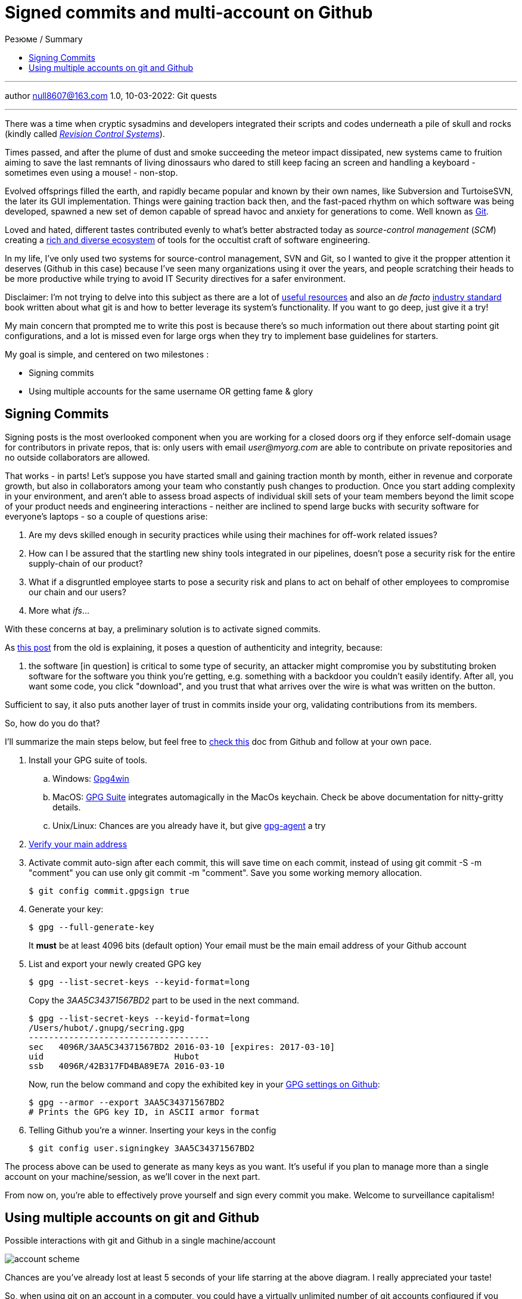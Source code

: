 :icons: font
:allow-uri-read:
:stylesheet: asciidoc-classic.css
:imagesdir: /img

= Signed commits and multi-account on Github
ifndef::env-github[:toc: left]
:toc-title: Резюме / Summary
:toclevels: 5

---

author null8607@163.com
1.0, 10-03-2022: Git quests

---

There was a time when cryptic sysadmins and developers integrated their scripts and codes underneath a pile of skull and rocks (kindly called https://en.wikipedia.org/wiki/Revision_Control_System[_Revision Control Systems_]). 

Times passed, and after the plume of dust and smoke succeeding the meteor impact dissipated, new systems came to fruition aiming to save the last remnants of living dinossaurs who dared to still keep facing an screen and handling a keyboard - sometimes even using a mouse! - non-stop.

Evolved offsprings filled the earth, and rapidly became popular and known by their own names, like Subversion and TurtoiseSVN, the later its GUI implementation. Things were gaining traction back then, and the fast-paced rhythm on which software was being developed, spawned a new set of demon capable of spread havoc and anxiety for generations to come. Well known as https://tortoisesvn.net/[Git]. 

Loved and hated, different tastes contributed evenly to what's better abstracted today as _source-control management_ (_SCM_) creating a https://en.wikipedia.org/wiki/Comparison_of_version-control_software[rich and diverse ecosystem] of tools for the occultist craft of software engineering.

In my life, I've only used two systems for source-control management, SVN and Git, so I wanted to give it the propper attention it deserves (Github in this case) because I've seen many organizations using it over the years, and people scratching their heads to be more productive while trying to avoid IT Security directives for a safer environment. 

[.underline]#Disclaimer#: I'm not trying to delve into this subject as there are a lot of https://github.com/dictcp/awesome-git[useful resources] and also an _de facto_ https://git-scm.com/book/en/v2[industry standard] book written about what git is and how to better leverage its system's functionality. If you want to go deep, just give it a try!

My main concern that prompted me to write this post is because there's so much information out there about starting point git configurations, and a lot is missed even for large orgs when they try to implement base guidelines for starters. 


My goal is simple, and centered on two milestones : 

* Signing commits
* Using multiple accounts for the same username OR getting fame & glory

== Signing Commits

Signing posts is the most overlooked component when you are working for a closed doors org if they enforce self-domain usage for contributors in private repos, that is: only users with email _user@myorg.com_ are able to contribute on private repositories and no outside collaborators are allowed. 

That works - in parts! Let's suppose you have started small and gaining traction month by month, either in revenue and corporate growth, but also in collaborators among your team who constantly push changes to production. Once you start adding complexity in your environment, and aren't able to assess broad aspects of individual skill sets of your team members beyond the limit scope of your product needs and engineering interactions - neither are inclined to spend large bucks with security software for everyone's laptops - so a couple of questions arise:


1. Are my devs skilled enough in security practices while using their machines for off-work related issues?
2. How can I be assured that the startling new shiny tools integrated in our pipelines, doesn't pose a security risk for the entire supply-chain of our product?
3. What if a disgruntled employee starts to pose a security risk and plans to act on behalf of other employees to compromise our chain and our users?
4. More what _ifs_...

With these concerns at bay, a preliminary solution is to activate signed commits. 

As https://stackoverflow.com/a/43623702[this post] from the old is explaining, it poses a question of authenticity and integrity, because:

[quote,Cris from Stackoverflow Apr 26 2017]
... the software [in question] is critical to some type of security, an attacker might compromise you by substituting broken software for the software you think you're getting, e.g. something with a backdoor you couldn't easily identify. After all, you want some code, you click "download", and you trust that what arrives over the wire is what was written on the button.

Sufficient to say, it also puts another layer of trust in commits inside your org, validating contributions from its members. 

So, how do you do that? 

I'll summarize the main steps below, but feel free to https://docs.github.com/en/authentication/managing-commit-signature-verification/about-commit-signature-verification#gpg-commit-signature-verification[check this] doc from Github and follow at your own pace.

. Install your GPG suite of tools.
.. Windows: https://www.gpg4win.org/[Gpg4win]
.. MacOS: https://gpgtools.org/[GPG Suite] integrates automagically in the MacOs keychain. Check be above documentation for nitty-gritty details.
.. Unix/Linux: Chances are you already have it, but give http://linux.die.net/man/1/gpg-agent[gpg-agent] a try
. https://docs.github.com/pt/enterprise-cloud@latest/get-started/signing-up-for-github/verifying-your-email-address[Verify your main address]
. Activate commit auto-sign after each commit, this will save time on each commit, instead of using git commit -S -m "comment" you can use only git commit -m "comment". Save you some working memory allocation.
+
[source,shell]
----
$ git config commit.gpgsign true
----
+
. Generate your key:
+
[source,shell]
----
$ gpg --full-generate-key 
----
It *must* be at least 4096 bits (default option)
Your email must be the main email address of your Github account
+
. List and export your newly created GPG key
+
[source,shell]
----
$ gpg --list-secret-keys --keyid-format=long
----
Copy the _3AA5C34371567BD2_ part to be used in the next command.
+
[source,shell]
----
$ gpg --list-secret-keys --keyid-format=long
/Users/hubot/.gnupg/secring.gpg
------------------------------------
sec   4096R/3AA5C34371567BD2 2016-03-10 [expires: 2017-03-10]
uid                          Hubot
ssb   4096R/42B317FD4BA89E7A 2016-03-10
----
+
Now, run the below command and copy the exhibited key in your https://docs.github.com/pt/github-ae@latest/authentication/managing-commit-signature-verification/adding-a-new-gpg-key-to-your-github-account[GPG settings on Github]:
+
[source,shell]
----
$ gpg --armor --export 3AA5C34371567BD2
# Prints the GPG key ID, in ASCII armor format
----
+
. Telling Github you're a winner. Inserting your keys in the config
+
[source,shell]
----
$ git config user.signingkey 3AA5C34371567BD2
----

The process above can be used to generate as many keys as you want. It's useful if you plan to manage more than a single account on your machine/session, as we'll cover in the next part.

From now on, you're able to effectively prove yourself and sign every commit you make. Welcome to surveillance capitalism!

== Using multiple accounts on git and Github

.Possible interactions with git and Github in a single machine/account
image:account-scheme.png[]

Chances are you've already lost at least 5 seconds of your life starring at the above diagram. I really appreciated your taste! 

So, when using git on an account in a computer, you could have a virtually unlimited number of git accounts configured if you observe some tricks. But often, the most sought after feature is to maximize productivity, allowing you to commit to your professional projects, and your personal or open-source ones (thanks if you do the later). 

The steps below will either work if your needs are the former, or if you want to apply a different kind of use to your accounts. Keep reading. 

What the image above says, is that in some cases, you want to use your personal username to work for your org, but using the org. domain email, while trying to preserve this username and your personal email adress for your projects, also. But... is that possible? *Yes*, my defossilized sapiens!


Let's do that now:

. Head back to your https://github.com/settings/emails[email] settings. In this case, let's create the scenario where you're using your personal account and planning to use this account's username to commit to your org.
. Simply add your org's email address and then make it valid. 
. Your primary address can be either your org or your personal one

After confirming your address, let's go to your .gitconfig settings in your machine.

In this step, you'll not need to configure your SSH keys for each account, as the username will not change. For possible iterations of the contrary, you could https://stackoverflow.com/questions/3860112/multiple-github-accounts-on-the-same-computer[check this] ancient scroll.

We are going to generate and use two additional files for this case, despite the .gitconfig file, and also will specify an static working path dir, to be used with one of the accounts (my personal taste favors the use for the professional account). 

* ~/.git-personal.conf
* ~/.git-professional.conf

In the .gitconfig file you'll have your path choice set and additional commands:

* .gitconfig
[source,shell]
----
include]
        path = ~/.git-personal.conf
[includeIf "gitdir:~/Documents/YourOrgFolder/"]
        path = ~/.git-professional.conf
[init]
        defaultBranch = main
----

* .git-personal
[source,shell]
----
[user]
        signingkey = 3AA5C34371567BD2
        email = your-personal@email.com
        name = your-username
        mergeTool = vimDiff
[commit]
        gpgsign = true
----

* .git-professional
[source,shell]
----
[user]
        signingkey = FD668DAFE840A89C
        email = your-professional-email@organization.com
        name = same-username-as-your-personal-one
        mergeTool = vimDiff
[commit]
        gpgsign = true
----

One thing to notice in the above configuration is that you can use more than one signing key, or use the same to signed-commit in both projects - make sure your boss don't work two part-time jobs, if you'll just one key btw. 

If you're taking advantage of this pandemic and working more than one all-remote job, you could negotiate to use your same username and enjoy a multi-org config. Just create more .git-professional# files and more [includeIf] entries.

That's it.

[.text-center]
_I hope it has been informative to you, and I would like to thank you for reading!_

